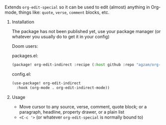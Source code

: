 **** Extends ~org-edit-special~ so it can be used to edit (almost) anything in Org-mode, things like: ~quote~, ~verse~, ~comment~ blocks, etc.
***** Installation
The package has not been published yet, use your package manager (or whatever you usually do to get it in your config)

Doom users:

packages.el:
#+begin_src emacs-lisp
(package! org-edit-indirect :recipe (:host github :repo "agzam/org-edit-indirect.el"))
#+end_src

config.el:
#+begin_src emacs-lisp
(use-package! org-edit-indirect
  :hook (org-mode . org-edit-indirect-mode))
#+end_src

***** Usage

- Move cursor to any source, verse, comment, quote block; or a paragraph, headline, property drawer, or a plain list
- ~<C-c '>~ (or whatever ~org-edit-special~ is normally bound to)
